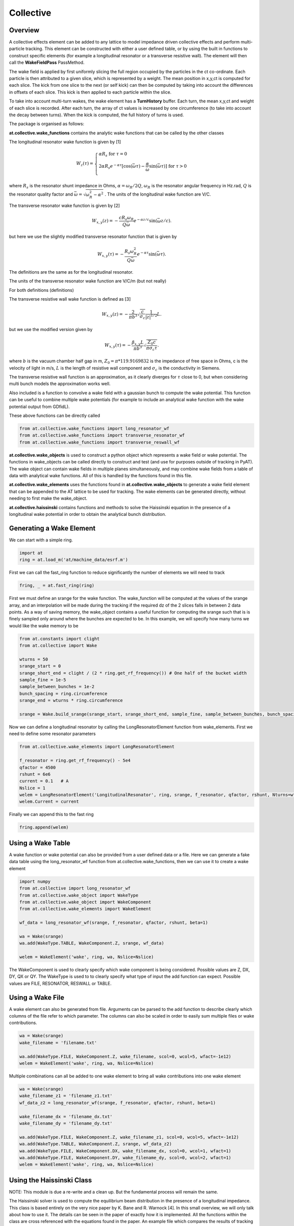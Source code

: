 Collective
==========

Overview
--------

A collective effects element can be added to any lattice to model
impedance driven collective effects and perform multi-particle tracking.
This element can be constructed with either a user defined table, or by
using the built in functions to construct specific elements (for example
a longitudinal resonator or a transverse resistive wall). The element will
then call the **WakeFieldPass** PassMethod. 

The wake field is applied by first uniformly slicing the full region occupied by the 
particles in the ct co-ordinate. Each particle is then attributed to a
given slice, which is represented by a weight. The mean position in x,y,ct 
is computed for each slice. The kick from one slice to the next (or self kick) can then be computed by taking into account
the differences in offsets of each slice. This kick is then applied to each particle 
within the slice. 

To take into account multi-turn wakes, the wake element has a **TurnHistory** buffer.
Each turn, the mean x,y,ct and weight of each slice is recorded. After each turn, the 
array of ct values is increased by one circumference (to take into account the decay 
between turns). When the kick is computed, the full history of turns is used. 


The package is organised as follows:

**at.collective.wake_functions** contains the analytic wake functions that can be called
by the other classes

The longitudinal resonator wake function is given by [1]

.. math:: W_{z}(\tau) = \left\{ \begin{array}{lr} \alpha R_{s} \;\;\;\;\;\;\;\;\;\;\;\;\;\;\;\;\;\;\;\;\;\;\;\;\;\;\;\;\;\;\;\;\;\;\;\;\;\;\;\;\;\;\;\;\;   \text{for } \tau=0 \\ 2\alpha R_{s}e^{-\alpha \tau} [\text{cos}(\bar{\omega}\tau) - \frac{\alpha}{\bar{\omega}}\text{sin}(\bar{\omega}\tau)]\;\;\;\; \text{for}\ \tau > 0 \\ \end{array} \right. 

where :math:`R_{s}` is the resonator shunt impedance in Ohms, :math:`\alpha=\omega_{R}/2Q`, :math:`\omega_{R}` is the resonator angular frequency in Hz.rad, :math:`Q` is the resonator quality factor and :math:`\bar{\omega}=\sqrt{\omega_{R}^{2} - \alpha^{2}}`  . The units of the longitudinal wake function are V/C.

The transverse resonator wake function is given by [2]

.. math:: W_{x,y}(z) = -\frac{c R_{s}\omega_{R}}{Q\bar{\omega}}e^{-\alpha z / c} \text{sin}(\bar{\omega} z / c).

but here we use the slightly modified transverse resonator function that is given by

.. math:: W_{x,y}(\tau) = -\frac{ R_{s} \omega_{R}^{2}}{Q\bar{\omega}}e^{-\alpha \tau} \text{sin}(\bar{\omega}\tau).


The definitions are the same as for the longitudinal resonator.

The units of the transverse resonator wake function are V/C/m (but not really)

For both definitions (definitions)

The transverse resistive wall wake function is defined as [3]

.. math:: W_{x,y}(z) = -\frac{2}{\pi b^{3}}\sqrt{\frac{c}{\sigma_{c}}}\frac{1}{|z|^{1/2}}L.

but we use the modified version given by

.. math:: W_{x,y}(\tau) = -\frac{\beta_{x,y}L}{\pi b^{3}}\sqrt{\frac{Z_{0} c}{\pi \sigma_{c} \tau}}.

where :math:`b` is the vacuum chamber half gap in m, :math:`Z_{0}=\pi * 119.9169832` is the impedance of free space in Ohms, c is the velocity of light in m/s, :math:`L` is the length of resistive wall component and :math:`\sigma_{c}` is the conductivity in Siemens. 

The transverse resistive wall function is an approximation, as it clearly diverges for :math:`\tau` close to 0, but when considering multi bunch models the approximation works well. 

Also included is a function to convolve a wake field with a gaussian bunch to compute the wake potential.
This function can be useful to combine multiple wake potentials (for example to include an analytical
wake function with the wake potential output from GDfidL). 

These above functions can be directly called 

.. code:: ipython3

    from at.collective.wake_functions import long_resonator_wf
    from at.collective.wake_functions import transverse_resonator_wf
    from at.collective.wake_functions import transverse_reswall_wf
 
**at.collective.wake_objects** is used to construct a python object which represents a wake field or wake potential. The functions in wake_objects can be called directly to construct and test (and use for purposes outside of tracking in PyAT). The wake object can contain wake fields in multiple planes simultaneously, and may combine wake fields from a table of data with analytical wake functions. All of this is handled by the functions found in this file. 

**at.collective.wake_elements** uses the functions found in **at.collective.wake_objects** to generate a wake field element that can be appended to the AT lattice to be used for tracking. The wake elements can be generated directly, without needing to first make the wake_object.

**at.collective.haissinski** contains functions and methods to solve the Haissinski equation in the presence of a longitudinal wake potential in order to obtain the analytical bunch distribution. 

Generating a Wake Element
-------------------------

We can start with a simple ring. 

.. code:: ipython3

    import at
    ring = at.load_m('at/machine_data/esrf.m')

First we can call the fast_ring function to reduce significantly the number of elements we will need to track

.. code:: ipython3

    fring, _ = at.fast_ring(ring)

First we must define an srange for the wake function. The wake_function will be computed at the values of the srange array, and an interpolation will be made during the tracking if the required dz of the 2 slices falls in between 2 data points. As a way of saving memory, the wake_object contains a useful function for computing the srange such that is is finely sampled only around where the bunches are expected to be. In this example, we will specify how many turns we would like the wake memory to be

.. code:: ipython3

    from at.constants import clight
    from at.collective import Wake

    wturns = 50
    srange_start = 0
    srange_short_end = clight / (2 * ring.get_rf_frequency()) # One half of the bucket width
    sample_fine = 1e-5
    sample_between_bunches = 1e-2   
    bunch_spacing = ring.circumference
    srange_end = wturns * ring.circumference
    
    srange = Wake.build_srange(srange_start, srange_short_end, sample_fine, sample_between_bunches, bunch_spacing, srange_end)
    
Now we can define a longitudinal resonator by calling the LongResonatorElement function from wake_elements. First we need to define some resonator parameters

.. code:: ipython3

    from at.collective.wake_elements import LongResonatorElement

    f_resonator = ring.get_rf_frequency() - 5e4
    qfactor = 4500
    rshunt = 6e6
    current = 0.1   # A
    Nslice = 1
    welem = LongResonatorElement('LongitudinalResonator', ring, srange, f_resonator, qfactor, rshunt, Nturns=wturns, Nslice=Nslice)
    welem.Current = current
    
Finally we can append this to the fast ring

.. code:: ipython3

    fring.append(welem)
    

Using a Wake Table    
------------------

A wake function or wake potential can also be provided from a user defined data or a file. Here we can generate a fake data table using the long_resonator_wf function from at.collective.wake_functions, then we can use it to create a wake element

.. code:: ipython3

    import numpy
    from at.collective import long_resonator_wf
    from at.collective.wake_object import WakeType
    from at.collective.wake_object import WakeComponent
    from at.collective.wake_elements import WakeElement
    
    wf_data = long_resonator_wf(srange, f_resonator, qfactor, rshunt, beta=1)
    
    wa = Wake(srange)
    wa.add(WakeType.TABLE, WakeComponent.Z, srange, wf_data)
    
    welem = WakeElement('wake', ring, wa, Nslice=Nslice)
    
The WakeComponent is used to clearly specify which wake component is being considered. Possible values are Z, DX, DY, QX or QY. 
The WakeType is used to to clearly specify what type of input the add function can expect. Possible values are FILE, RESONATOR, RESWALL or TABLE.
    
Using a Wake File
-----------------

A wake element can also be generated from file. Arguments can be parsed to the add function to describe clearly which columns of the file refer to which parameter. The columns can also be scaled in order to easily sum multiple files or wake contributions.

.. code:: ipython3

    wa = Wake(srange)
    wake_filename = 'filename.txt'

    wa.add(WakeType.FILE, WakeComponent.Z, wake_filename, scol=0, wcol=5, wfact=-1e12)    
    welem = WakeElement('wake', ring, wa, Nslice=Nslice)

Multiple combinations can all be added to one wake element to bring all wake contributions into one wake element

.. code:: ipython3

    wa = Wake(srange)
    wake_filename_z1 = 'filename_z1.txt'
    wf_data_z2 = long_resonator_wf(srange, f_resonator, qfactor, rshunt, beta=1)
    
    wake_filename_dx = 'filename_dx.txt'
    wake_filename_dy = 'filename_dy.txt'

    wa.add(WakeType.FILE, WakeComponent.Z, wake_filename_z1, scol=0, wcol=5, wfact=-1e12)    
    wa.add(WakeType.TABLE, WakeComponent.Z, srange, wf_data_z2)
    wa.add(WakeType.FILE, WakeComponent.DX, wake_filename_dx, scol=0, wcol=1, wfact=1)    
    wa.add(WakeType.FILE, WakeComponent.DY, wake_filename_dy, scol=0, wcol=2, wfact=1)    
    welem = WakeElement('wake', ring, wa, Nslice=Nslice)


Using the Haissinski Class
--------------------------

NOTE: This module is due a re-write and a clean up. But the fundamental process will remain the same.

The Haissinski solver is used to compute the equilibrium beam distribution in the presence of a longitudinal impedance. This class is based entirely on the very nice paper by K. Bane and R. Warnock [4]. In this small overview, we will only talk about how to use it. The details can be seen in the paper of exactly how it is implemented. All the functions within the class are cross referenced with the equations found in the paper. An example file which compares the results of tracking and the results of the Haissinski solver can be found in at/pyat/examples/CollectiveEffects/LongDistribution.py. 

First we initialise a broadband longitudinal resonator wake function in a wake object.

.. code:: ipython3

    from at.collective.wake_object import Wake
    
    circ = 843.977
    freq = 10e9
    qfactor = 1
    Rs = 1e4
    current = 5e-4

    srange = Wake.build_srange(-0.36, 0.36, 1.0e-5, 1.0e-2, circ, circ)

    wobj = Wake.long_resonator(srange, freq, qfactor, rshunt, beta = 1)

Now we need to load and run the Haissinski module. The main parameters here are :math:`m` which defines the number of steps in the distribution, and :math:`k_{max}` which defines the maximum and minimum of the distribution in units of :math:`\sigma_{z}`. numIters is for the number of iterations for the solver to converge to within a convergence criteria of eps. 

.. code:: ipython3

    from at.collective.haissinski import Haissinski

    m = 50 # 30 is quite coarse, 70 or 80 is very fine. 50 is middle
    kmax = 8

    ha = Haissinski(wobj, ring, m=m, kmax=kmax, current=current, numIters = 30, eps=1e-13)
    ha.solve()


The code will now iteratively solve the haissinski equation to determine the beam equilibrium distribution, and will stop running when the distribution no longer changes. Now we can unpack the results and recover some sensible units. 

.. code:: ipython3

    # The x units in the paper are normalised to sigma. So we remove this normalisation.
    ha_x_tmp = ha.q_array*ha.sigma_l 

    # we remove the factor of normalised current
    ha_prof = ha.res/ha.Ic 

    # and now we normalise the profile so the integral is equal to 1
    ha_prof /= numpy.trapz(ha_prof, x=ha_x_tmp) 

    # now we determine the charge center
    ha_cc = numpy.average(ha_x_tmp, weights=ha_prof) 

    # and shift the x position so the bunch is centered around 0
    ha_x = (ha_x_tmp - ha_cc)  

.. image:: haissinski_dist.png



Multi Bunch Collective Effects
------------------------------

Bibliography
------------
[1] A. Chao, 'Physics of Collective Beam Instabilities in High Energy Accelerators', p. 73, Eqn. 2.84

[2] A. Chao, 'Physics of Collective Beam Instabilities in High Energy Accelerators', p. 75, Eqn. 2.88

[3] A. Chao, 'Physics of Collective Beam Instabilities in High Energy Accelerators', p. 59, Eqn. 2.53

[4] "Numerical solution of the Haïssinski equation for the equilibrium state of  a stored electron beam", R. Warnock, K.Bane, Phys. Rev. Acc. and Beams 21, 124401 (2018)



